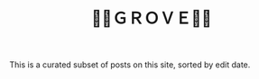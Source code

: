 #+title: 🍃🌳ＧＲＯＶＥ🍃🌳
#+title_extra: {{{nav-strip([[./index_edited.org][Edited]] [[./index_published.org][Published]] [[./index_bubble.org][Bubble]] *Curated*)}}}

This is a curated subset of posts on this site, sorted by edit date.

#+BEGIN_SRC elisp :results raw :exports results
(->>
 (if (boundp 'org-post-metas)
     org-post-metas
   (mapcar 'ns/blog-file-to-meta (f-entries ns/blog-posts-dir (fn (s-ends-with-p ".org" <>)))))
 (-filter (fn (not (ht-get <> :is-draft))))
 (-filter (fn (ht-get <> :rss-title)))
 (-filter (fn (ht-get <> :edited-date))) ; what's tracked by git

 ;; sorting order
 ((lambda (items)
    (sort items (fn (string-lessp
		     (ht-get <1> :edited-date)
		     (ht-get <2> :edited-date)
		     )))))
 (mapcar
  (fn (format "- <%s> [[file:./%s.html][%s]]"
	      (ht-get <> :edited-date)
	      (f-base (ht-get <> :html-dest))
	      (ht-get <> :title)
	      )))
 reverse
 (s-join "\n")
 )
#+END_SRC
